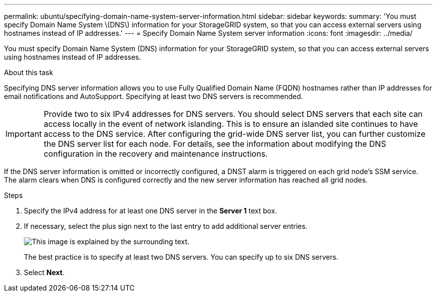 ---
permalink: ubuntu/specifying-domain-name-system-server-information.html
sidebar: sidebar
keywords:
summary: 'You must specify Domain Name System \(DNS\) information for your StorageGRID system, so that you can access external servers using hostnames instead of IP addresses.'
---
= Specify Domain Name System server information
:icons: font
:imagesdir: ../media/

[.lead]
You must specify Domain Name System (DNS) information for your StorageGRID system, so that you can access external servers using hostnames instead of IP addresses.

.About this task

Specifying DNS server information allows you to use Fully Qualified Domain Name (FQDN) hostnames rather than IP addresses for email notifications and AutoSupport. Specifying at least two DNS servers is recommended.

IMPORTANT: Provide two to six IPv4 addresses for DNS servers. You should select DNS servers that each site can access locally in the event of network islanding. This is to ensure an islanded site continues to have access to the DNS service. After configuring the grid-wide DNS server list, you can further customize the DNS server list for each node. For details, see the information about modifying the DNS configuration in the recovery and maintenance instructions.

If the DNS server information is omitted or incorrectly configured, a DNST alarm is triggered on each grid node's SSM service. The alarm clears when DNS is configured correctly and the new server information has reached all grid nodes.

.Steps

. Specify the IPv4 address for at least one DNS server in the *Server 1* text box.
. If necessary, select the plus sign next to the last entry to add additional server entries.
+
image::../media/9_gmi_installer_dns_page.gif[This image is explained by the surrounding text.]
+
The best practice is to specify at least two DNS servers. You can specify up to six DNS servers.

. Select *Next*.
